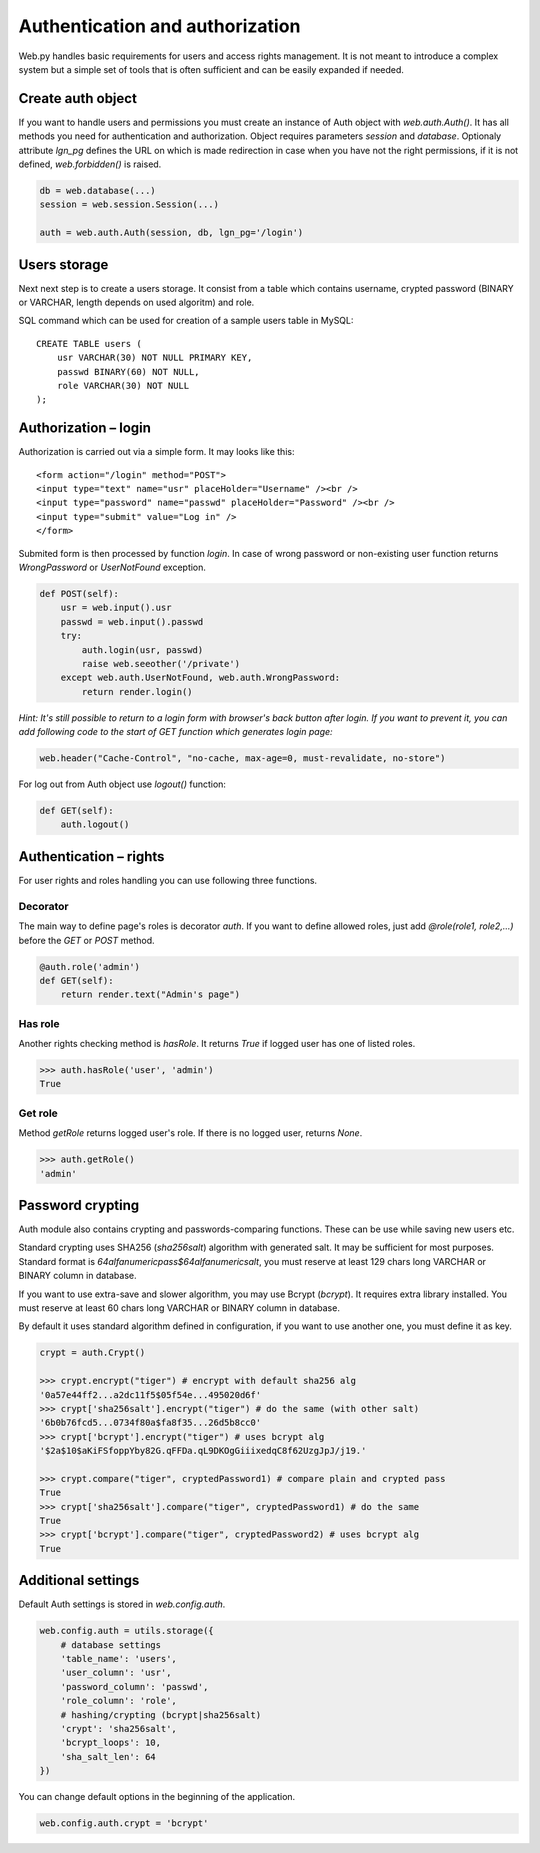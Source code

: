 Authentication and authorization
================================

Web.py handles basic requirements for users and access rights management. It
is not meant to introduce a complex system but a simple set of tools that is
often sufficient and can be easily expanded if needed.


Create auth object
------------------

If you want to handle users and permissions you must create an instance of Auth
object with `web.auth.Auth()`. It has all methods you need for authentication
and authorization. Object requires parameters `session` and `database`.
Optionaly attribute `lgn_pg` defines the URL on which is made redirection in
case when you have not the right permissions, if it is not defined,
`web.forbidden()` is raised.    

.. code:: python

    db = web.database(...)
    session = web.session.Session(...)

    auth = web.auth.Auth(session, db, lgn_pg='/login')


Users storage
-------------

Next next step is to create a users storage. It consist from a table which
contains username, crypted password (BINARY or VARCHAR, length depends on used
algoritm) and role.

SQL command which can be used for creation of a sample users table in MySQL:

::

    CREATE TABLE users (
        usr VARCHAR(30) NOT NULL PRIMARY KEY,
        passwd BINARY(60) NOT NULL,
        role VARCHAR(30) NOT NULL
    );


Authorization – login
---------------------

Authorization is carried out via a simple form. It may looks like this:

::
    
    <form action="/login" method="POST">
    <input type="text" name="usr" placeHolder="Username" /><br />
    <input type="password" name="passwd" placeHolder="Password" /><br />
    <input type="submit" value="Log in" />
    </form>
    

Submited form is then processed by function `login`. In case of wrong password
or non-existing user function returns *WrongPassword* or *UserNotFound*
exception.

.. code:: python
    
    def POST(self):
        usr = web.input().usr
        passwd = web.input().passwd
        try:
            auth.login(usr, passwd)
            raise web.seeother('/private')
        except web.auth.UserNotFound, web.auth.WrongPassword:
            return render.login()

*Hint: It's still possible to return to a login form with browser's back button
after login. If you want to prevent it, you can add following code to the start
of GET function which generates login page:*

.. code:: python
    
    web.header("Cache-Control", "no-cache, max-age=0, must-revalidate, no-store")


For log out from Auth object use `logout()` function:

.. code:: python
    
    def GET(self):
        auth.logout()


Authentication – rights
-----------------------

For user rights and roles handling you can use following three functions.

Decorator
`````````
The main way to define page's roles is decorator `auth`. If you want to define
allowed roles, just add `@role(role1, role2,...)` before the `GET` or `POST`
method.

.. code:: python
    
    @auth.role('admin')
    def GET(self):
        return render.text("Admin's page")


Has role
````````
Another rights checking method is `hasRole`. It returns `True` if logged user
has one of listed roles.

.. code:: python
    
    >>> auth.hasRole('user', 'admin')
    True

Get role
````````
Method `getRole` returns logged user's role. If there is no logged user,
returns `None`.

.. code:: python
    
    >>> auth.getRole()
    'admin'


Password crypting
-----------------

Auth module also contains crypting and passwords-comparing functions. These can
be use while saving new users etc.

Standard crypting uses SHA256 (`sha256salt`) algorithm with generated salt. It
may be sufficient for most purposes. Standard format is
`64alfanumericpass$64alfanumericsalt`, you must reserve at least 129 chars long
VARCHAR or BINARY column in database.

If you want to use extra-save and slower algorithm, you may use Bcrypt
(`bcrypt`). It requires extra library installed. You must reserve at least 60
chars long VARCHAR or BINARY column in database.

By default it uses standard algorithm defined in configuration, if you want to
use another one, you must define it as key. 

.. code:: python
    
    crypt = auth.Crypt()

    >>> crypt.encrypt("tiger") # encrypt with default sha256 alg
    '0a57e44ff2...a2dc11f5$05f54e...495020d6f'
    >>> crypt['sha256salt'].encrypt("tiger") # do the same (with other salt)
    '6b0b76fcd5...0734f80a$fa8f35...26d5b8cc0'
    >>> crypt['bcrypt'].encrypt("tiger") # uses bcrypt alg
    '$2a$10$aKiFSfoppYby82G.qFFDa.qL9DKOgGiiixedqC8f62UzgJpJ/j19.'

    >>> crypt.compare("tiger", cryptedPassword1) # compare plain and crypted pass
    True
    >>> crypt['sha256salt'].compare("tiger", cryptedPassword1) # do the same
    True
    >>> crypt['bcrypt'].compare("tiger", cryptedPassword2) # uses bcrypt alg
    True


Additional settings
-------------------

Default Auth settings is stored in `web.config.auth`.

.. code:: python
    
    web.config.auth = utils.storage({
        # database settings
        'table_name': 'users',
        'user_column': 'usr',
        'password_column': 'passwd',
        'role_column': 'role',
        # hashing/crypting (bcrypt|sha256salt)
        'crypt': 'sha256salt',
        'bcrypt_loops': 10,
        'sha_salt_len': 64
    })

You can change default options in the beginning of the application.

.. code:: python
    
    web.config.auth.crypt = 'bcrypt'
